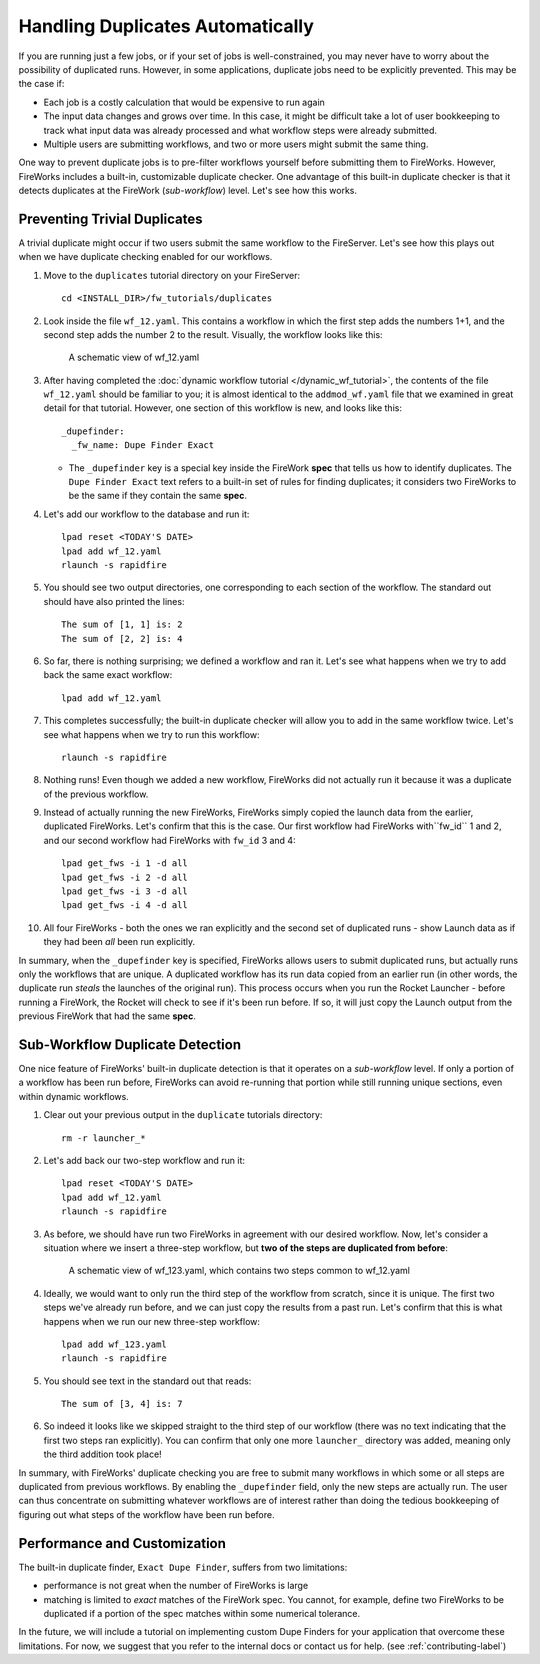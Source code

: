 =================================
Handling Duplicates Automatically
=================================

If you are running just a few jobs, or if your set of jobs is well-constrained, you may never have to worry about the possibility of duplicated runs. However, in some applications, duplicate jobs need to be explicitly prevented. This may be the case if:

* Each job is a costly calculation that would be expensive to run again
* The input data changes and grows over time. In this case, it might be difficult take a lot of user bookkeeping to track what input data was already processed and what workflow steps were already submitted.
* Multiple users are submitting workflows, and two or more users might submit the same thing.

One way to prevent duplicate jobs is to pre-filter workflows yourself before submitting them to FireWorks. However, FireWorks includes a built-in, customizable duplicate checker. One advantage of this built-in duplicate checker is that it detects duplicates at the FireWork (*sub-workflow*) level. Let's see how this works.

Preventing Trivial Duplicates
=============================

A trivial duplicate might occur if two users submit the same workflow to the FireServer. Let's see how this plays out when we have duplicate checking enabled for our workflows.

1. Move to the ``duplicates`` tutorial directory on your FireServer::

    cd <INSTALL_DIR>/fw_tutorials/duplicates

#. Look inside the file ``wf_12.yaml``. This contains a workflow in which the first step adds the numbers 1+1, and the second step adds the number 2 to the result. Visually, the workflow looks like this:

    .. figure:: _static/wf_12.png
      :width: 200px
      :align: center
      :alt: Add and Modify WF

      A schematic view of wf_12.yaml

#. After having completed the :doc:`dynamic workflow tutorial </dynamic_wf_tutorial>`, the contents of the file ``wf_12.yaml`` should be familiar to you; it is almost identical to the ``addmod_wf.yaml`` file that we examined in great detail for that tutorial. However, one section of this workflow is new, and looks like this::

    _dupefinder:
      _fw_name: Dupe Finder Exact

   * The ``_dupefinder`` key is a special key inside the FireWork **spec** that tells us how to identify duplicates. The ``Dupe Finder Exact`` text refers to a built-in set of rules for finding duplicates; it considers two FireWorks to be the same if they contain the same **spec**.

#. Let's add our workflow to the database and run it::

    lpad reset <TODAY'S DATE>
    lpad add wf_12.yaml
    rlaunch -s rapidfire

#. You should see two output directories, one corresponding to each section of the workflow. The standard out should have also printed the lines::

    The sum of [1, 1] is: 2
    The sum of [2, 2] is: 4

#. So far, there is nothing surprising; we defined a workflow and ran it. Let's see what happens when we try to add back the same exact workflow::

    lpad add wf_12.yaml

#. This completes successfully; the built-in duplicate checker will allow you to add in the same workflow twice. Let's see what happens when we try to run this workflow::

    rlaunch -s rapidfire

#. Nothing runs! Even though we added a new workflow, FireWorks did not actually run it because it was a duplicate of the previous workflow.

#. Instead of actually running the new FireWorks, FireWorks simply copied the launch data from the earlier, duplicated FireWorks. Let's confirm that this is the case. Our first workflow had FireWorks with``fw_id`` 1 and 2, and our second workflow had FireWorks with ``fw_id`` 3 and 4::

    lpad get_fws -i 1 -d all
    lpad get_fws -i 2 -d all
    lpad get_fws -i 3 -d all
    lpad get_fws -i 4 -d all

#. All four FireWorks - both the ones we ran explicitly and the second set of duplicated runs - show Launch data as if they had been *all* been run explicitly.

In summary, when the ``_dupefinder`` key is specified, FireWorks allows users to submit duplicated runs, but actually runs only the workflows that are unique. A duplicated workflow has its run data copied from an earlier run (in other words, the duplicate run *steals* the launches of the original run). This process occurs when you run the Rocket Launcher - before running a FireWork, the Rocket will check to see if it's been run before. If so, it will just copy the Launch output from the previous FireWork that had the same **spec**.

Sub-Workflow Duplicate Detection
================================

One nice feature of FireWorks' built-in duplicate detection is that it operates on a *sub-workflow* level. If only a portion of a workflow has been run before, FireWorks can avoid re-running that portion while still running unique sections, even within dynamic workflows.

1. Clear out your previous output in the ``duplicate`` tutorials directory::

    rm -r launcher_*

#. Let's add back our two-step workflow and run it::

    lpad reset <TODAY'S DATE>
    lpad add wf_12.yaml
    rlaunch -s rapidfire

#. As before, we should have run two FireWorks in agreement with our desired workflow. Now, let's consider a situation where we insert a three-step workflow, but **two of the steps are duplicated from before**:

    .. figure:: _static/wf_13.png
      :width: 200px
      :align: center
      :alt: Add and Modify WF

      A schematic view of wf_123.yaml, which contains two steps common to wf_12.yaml

#. Ideally, we would want to only run the third step of the workflow from scratch, since it is unique. The first two steps we've already run before, and we can just copy the results from a past run. Let's confirm that this is what happens when we run our new three-step workflow::

    lpad add wf_123.yaml
    rlaunch -s rapidfire

#. You should see text in the standard out that reads::

    The sum of [3, 4] is: 7

#. So indeed it looks like we skipped straight to the third step of our workflow (there was no text indicating that the first two steps ran explicitly). You can confirm that only one more ``launcher_`` directory was added, meaning only the third addition took place!

In summary, with FireWorks' duplicate checking you are free to submit many workflows in which some or all steps are duplicated from previous workflows. By enabling the ``_dupefinder`` field, only the new steps are actually run. The user can thus concentrate on submitting whatever workflows are of interest rather than doing the tedious bookkeeping of figuring out what steps of the workflow have been run before.

Performance and Customization
=============================

The built-in duplicate finder, ``Exact Dupe Finder``, suffers from two limitations:

* performance is not great when the number of FireWorks is large
* matching is limited to *exact* matches of the FireWork spec. You cannot, for example, define two FireWorks to be duplicated if a portion of the spec matches within some numerical tolerance.

In the future, we will include a tutorial on implementing custom Dupe Finders for your application that overcome these limitations. For now, we suggest that you refer to the internal docs or contact us for help. (see :ref:`contributing-label`)